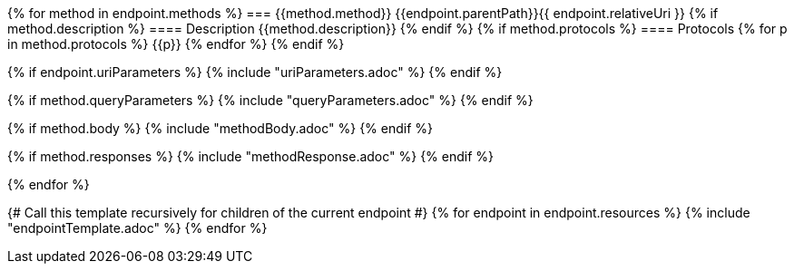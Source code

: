 {% for method in endpoint.methods %}
=== {{method.method}} {{endpoint.parentPath}}{{ endpoint.relativeUri }}
{% if method.description %}
==== Description
{{method.description}}
{% endif %}
{% if method.protocols %}
==== Protocols
{% for p in method.protocols %}
{{p}}
{% endfor %}
{% endif %}

{% if endpoint.uriParameters %}
{% include "uriParameters.adoc" %}
{% endif %}

{% if method.queryParameters %}
{% include "queryParameters.adoc" %}
{% endif %}

{% if method.body %}
{% include "methodBody.adoc" %}
{% endif %}

{% if method.responses %}
{% include "methodResponse.adoc" %}
{% endif %}

<<<

{% endfor %}

{# Call this template recursively for children of the current endpoint #}
{% for endpoint in endpoint.resources %}
{% include "endpointTemplate.adoc" %}
{% endfor %}
